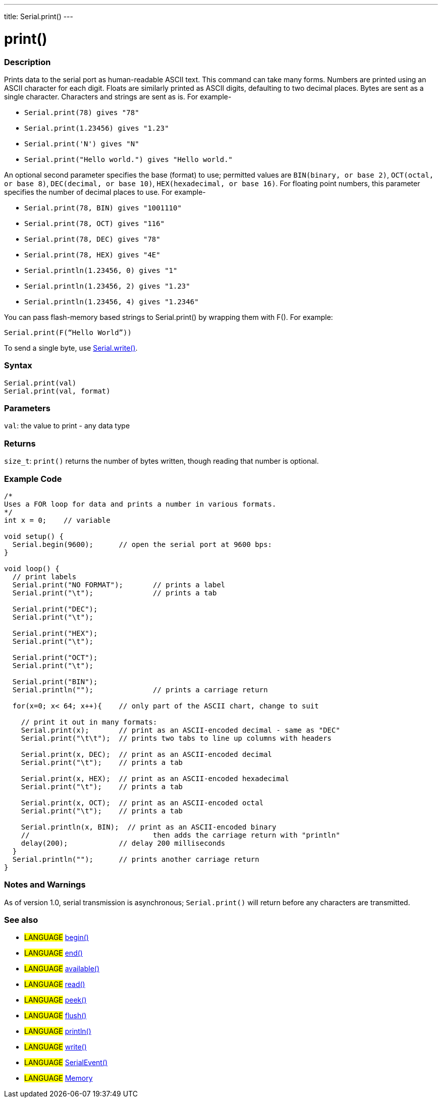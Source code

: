---
title: Serial.print()
---




= print()


// OVERVIEW SECTION STARTS
[#overview]
--

[float]
=== Description
Prints data to the serial port as human-readable ASCII text. This command can take many forms. Numbers are printed using an ASCII character for each digit. Floats are similarly printed as ASCII digits, defaulting to two decimal places. Bytes are sent as a single character. Characters and strings are sent as is. For example-

* `Serial.print(78) gives "78"` +
* `Serial.print(1.23456) gives "1.23"` +
* `Serial.print('N') gives "N"` +
* `Serial.print("Hello world.") gives "Hello world."`

An optional second parameter specifies the base (format) to use; permitted values are `BIN(binary, or base 2)`, `OCT(octal, or base 8)`, `DEC(decimal, or base 10)`, `HEX(hexadecimal, or base 16)`. For floating point numbers, this parameter specifies the number of decimal places to use. For example-

* `Serial.print(78, BIN) gives "1001110"` +
* `Serial.print(78, OCT) gives "116"` +
* `Serial.print(78, DEC) gives "78"` +
* `Serial.print(78, HEX) gives "4E"` +
* `Serial.println(1.23456, 0) gives "1"` +
* `Serial.println(1.23456, 2) gives "1.23"` +
* `Serial.println(1.23456, 4) gives "1.2346"`

You can pass flash-memory based strings to Serial.print() by wrapping them with F(). For example:

`Serial.print(F(“Hello World”))`

To send a single byte, use link:../write[Serial.write()].
[%hardbreaks]


[float]
=== Syntax
`Serial.print(val)` +
`Serial.print(val, format)`


[float]
=== Parameters
`val`: the value to print - any data type

[float]
=== Returns
`size_t`: `print()` returns the number of bytes written, though reading that number is optional.

--
// OVERVIEW SECTION ENDS




// HOW TO USE SECTION STARTS
[#howtouse]
--

[float]
=== Example Code
// Describe what the example code is all about and add relevant code   ►►►►► THIS SECTION IS MANDATORY ◄◄◄◄◄


[source,arduino]
----
/*
Uses a FOR loop for data and prints a number in various formats.
*/
int x = 0;    // variable

void setup() {
  Serial.begin(9600);      // open the serial port at 9600 bps:
}

void loop() {
  // print labels
  Serial.print("NO FORMAT");       // prints a label
  Serial.print("\t");              // prints a tab

  Serial.print("DEC");
  Serial.print("\t");

  Serial.print("HEX");
  Serial.print("\t");

  Serial.print("OCT");
  Serial.print("\t");

  Serial.print("BIN");
  Serial.println("");              // prints a carriage return

  for(x=0; x< 64; x++){    // only part of the ASCII chart, change to suit

    // print it out in many formats:
    Serial.print(x);       // print as an ASCII-encoded decimal - same as "DEC"
    Serial.print("\t\t");  // prints two tabs to line up columns with headers

    Serial.print(x, DEC);  // print as an ASCII-encoded decimal
    Serial.print("\t");    // prints a tab

    Serial.print(x, HEX);  // print as an ASCII-encoded hexadecimal
    Serial.print("\t");    // prints a tab

    Serial.print(x, OCT);  // print as an ASCII-encoded octal
    Serial.print("\t");    // prints a tab

    Serial.println(x, BIN);  // print as an ASCII-encoded binary
    //                             then adds the carriage return with "println"
    delay(200);            // delay 200 milliseconds
  }
  Serial.println("");      // prints another carriage return
}
----
[%hardbreaks]

[float]
=== Notes and Warnings
As of version 1.0, serial transmission is asynchronous; `Serial.print()` will return before any characters are transmitted.

--
// HOW TO USE SECTION ENDS


// SEE ALSO SECTION
[#see_also]
--

[float]
=== See also

[role="language"]
* #LANGUAGE# link:../begin[begin()]
* #LANGUAGE# link:../end[end()]
* #LANGUAGE# link:../available[available()]
* #LANGUAGE# link:../read[read()]
* #LANGUAGE# link:../peek[peek()]
* #LANGUAGE# link:../flush[flush()]
* #LANGUAGE# link:../println[println()]
* #LANGUAGE# link:../write[write()]
* #LANGUAGE# link:../serialevent[SerialEvent()]
* #LANGUAGE# link:https://www.arduino.cc/en/Tutorial/Memory[Memory]

--
// SEE ALSO SECTION ENDS
